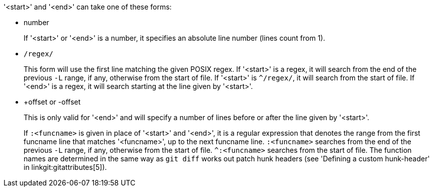 '<start>' and '<end>' can take one of these forms:

- number
+
If '<start>' or '<end>' is a number, it specifies an
absolute line number (lines count from 1).
+

- `/regex/`
+
This form will use the first line matching the given
POSIX regex. If '<start>' is a regex, it will search from the end of
the previous `-L` range, if any, otherwise from the start of file.
If '<start>' is `^/regex/`, it will search from the start of file.
If '<end>' is a regex, it will search
starting at the line given by '<start>'.
+

- +offset or -offset
+
This is only valid for '<end>' and will specify a number
of lines before or after the line given by '<start>'.

+
If `:<funcname>` is given in place of '<start>' and '<end>', it is a
regular expression that denotes the range from the first funcname line
that matches '<funcname>', up to the next funcname line. `:<funcname>`
searches from the end of the previous `-L` range, if any, otherwise
from the start of file. `^:<funcname>` searches from the start of
file. The function names are determined in the same way as `git diff`
works out patch hunk headers (see 'Defining a custom hunk-header'
in linkgit:gitattributes[5]).
